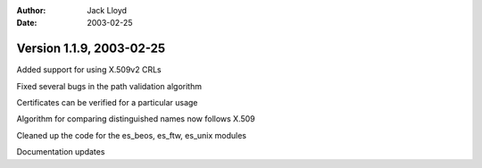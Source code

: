
:Author: Jack Lloyd
:Date: 2003-02-25

Version 1.1.9, 2003-02-25
----------------------------------------

Added support for using X.509v2 CRLs

Fixed several bugs in the path validation algorithm

Certificates can be verified for a particular usage

Algorithm for comparing distinguished names now follows X.509

Cleaned up the code for the es_beos, es_ftw, es_unix modules

Documentation updates

